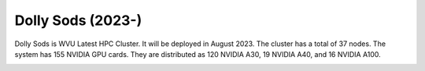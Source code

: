 Dolly Sods (2023-)
==================

Dolly Sods is WVU Latest HPC Cluster.
It will be deployed in August 2023. The cluster has a total of 37 nodes. 
The system has 155 NVIDIA GPU cards. They are distributed as 120 NVIDIA A30, 19 NVIDIA A40, and 16 NVIDIA A100.

.. image:: /_static/Dolly_Sods_1.jpg
    :height: 600px
    :width: 800 px
    :scale: 50 %
    :alt: Thorny Flat
    :align: center


.. image:: /_static/Dolly_Sods_2.jpg
    :height: 600px
    :width: 800 px
    :scale: 50 %
    :alt: Thorny Flat
    :align: center


.. image:: /_static/Dolly_Sods_3.jpg
    :height: 600px
    :width: 800 px
    :scale: 50 %
    :alt: Thorny Flat
    :align: center

